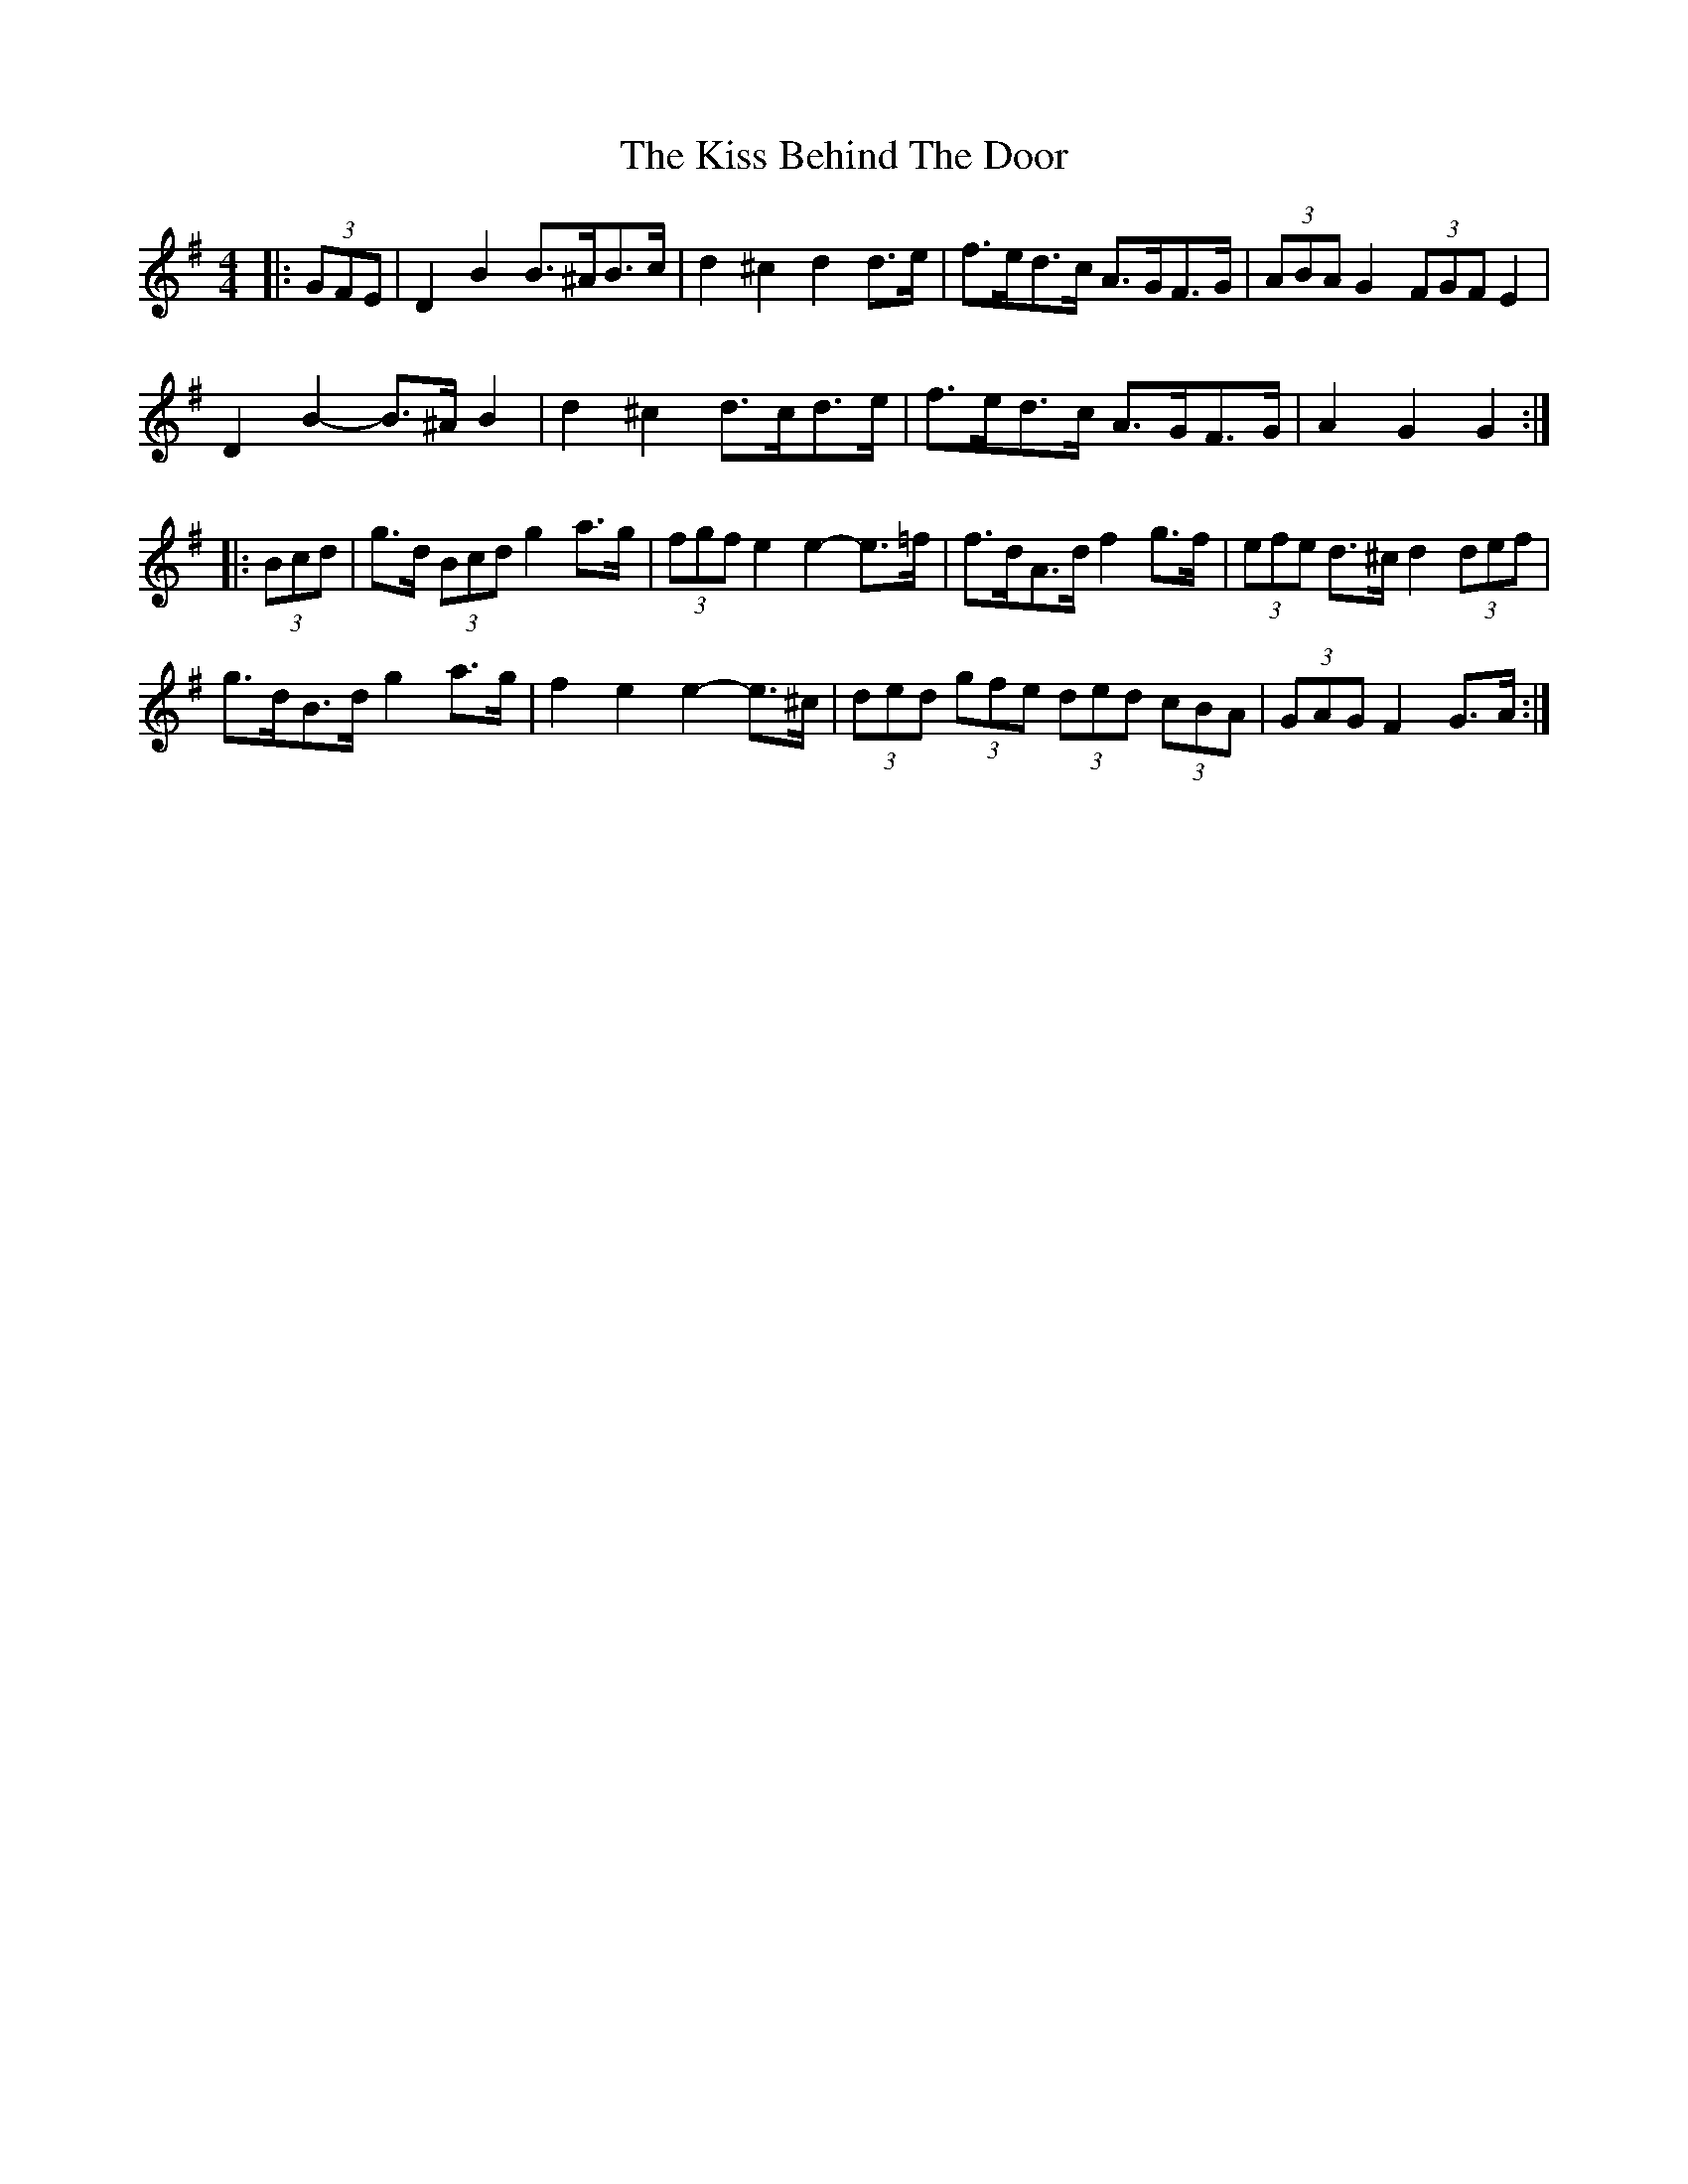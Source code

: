X: 21861
T: Kiss Behind The Door, The
R: barndance
M: 4/4
K: Gmajor
|:(3GFE|D2 B2 B>^AB>c|d2 ^c2 d2 d>e|f>ed>c A>GF>G|(3ABA G2 (3FGF E2|
D2 B2- B>^A B2|d2 ^c2 d>cd>e|f>ed>c A>GF>G|A2 G2 G2:|
|:(3Bcd|g>d (3Bcd g2 a>g|(3fgf e2 e2- e>=f|f>dA>d f2 g>f|(3efe d>^c d2 (3def|
g>dB>d g2 a>g|f2 e2 e2- e>^c|(3ded (3gfe (3ded (3cBA|(3GAG F2 G>A:|

